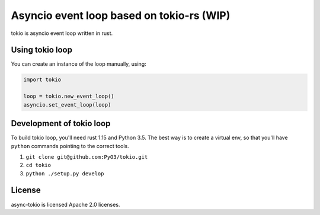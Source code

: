 Asyncio event loop based on tokio-rs (WIP)
==========================================

tokio is asyncio event loop written in rust.


Using tokio loop
----------------

You can create an instance of the loop manually, using:

.. code:: python

    import tokio
    
    loop = tokio.new_event_loop()
    asyncio.set_event_loop(loop)
    
    
Development of tokio loop
-------------------------

To build tokio loop, you'll need rust 1.15 and Python 3.5.  The best way
is to create a virtual env, so that you'll have ``python`` commands pointing to the correct tools.

1. ``git clone git@github.com:PyO3/tokio.git``

2. ``cd tokio``

3. ``python ./setup.py develop``


License
-------

async-tokio is licensed Apache 2.0 licenses.
